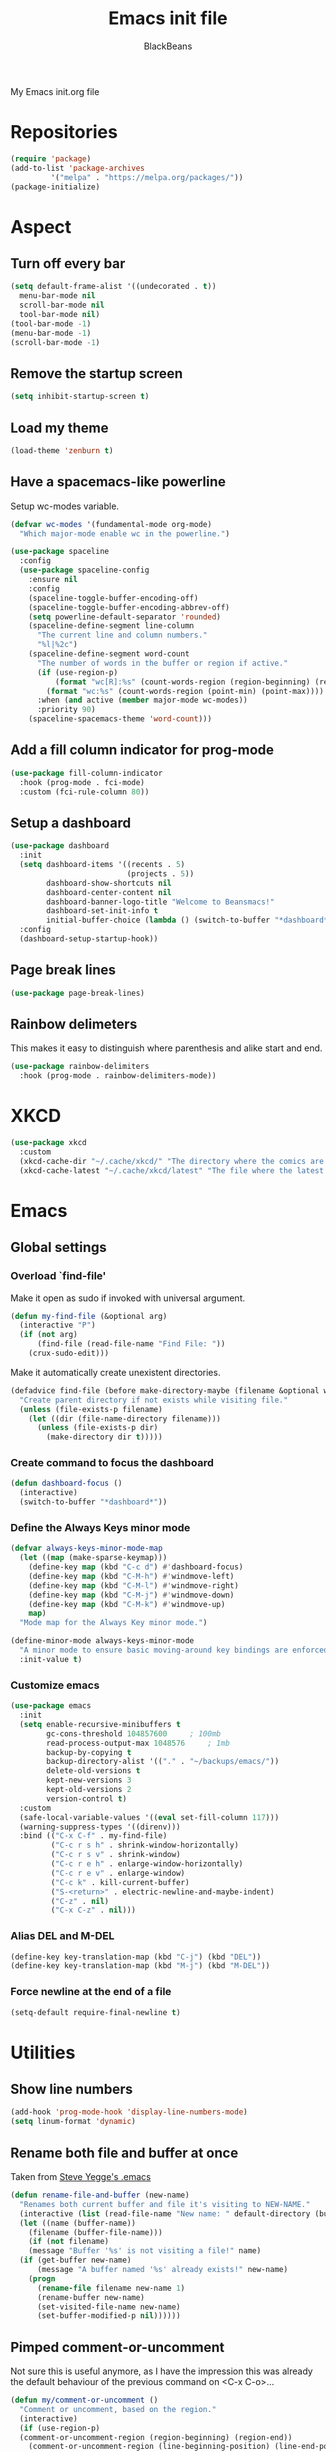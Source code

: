 #+title: Emacs init file
#+author: BlackBeans
#+startup: indent

My Emacs init.org file
* Repositories
#+begin_src emacs-lisp :tangle yes 
  (require 'package)
  (add-to-list 'package-archives
	       '("melpa" . "https://melpa.org/packages/"))
  (package-initialize)
#+end_src

* Aspect
** Turn off every bar
#+begin_src emacs-lisp :tangle yes
  (setq default-frame-alist '((undecorated . t))
	menu-bar-mode nil
	scroll-bar-mode nil
	tool-bar-mode nil)
  (tool-bar-mode -1)
  (menu-bar-mode -1)
  (scroll-bar-mode -1)
#+end_src
** Remove the startup screen
#+begin_src emacs-lisp :tangle yes
  (setq inhibit-startup-screen t)
#+end_src
** Load my theme
#+begin_src emacs-lisp :tangle yes
  (load-theme 'zenburn t)
#+end_src
** Have a spacemacs-like powerline
Setup wc-modes variable.
#+begin_src emacs-lisp :tangle yes
  (defvar wc-modes '(fundamental-mode org-mode)
    "Which major-mode enable wc in the powerline.")
#+end_src

#+begin_src emacs-lisp :tangle yes
  (use-package spaceline
    :config
    (use-package spaceline-config
      :ensure nil
      :config
      (spaceline-toggle-buffer-encoding-off)
      (spaceline-toggle-buffer-encoding-abbrev-off)
      (setq powerline-default-separator 'rounded)
      (spaceline-define-segment line-column
        "The current line and column numbers."
        "%l|%2c")
      (spaceline-define-segment word-count
        "The number of words in the buffer or region if active."
        (if (use-region-p)
            (format "wc[R]:%s" (count-words-region (region-beginning) (region-end)))
          (format "wc:%s" (count-words-region (point-min) (point-max))))
        :when (and active (member major-mode wc-modes))
        :priority 90)
      (spaceline-spacemacs-theme 'word-count)))
#+end_src
** Add a fill column indicator for prog-mode
#+begin_src emacs-lisp :tangle yes
  (use-package fill-column-indicator
    :hook (prog-mode . fci-mode)
    :custom (fci-rule-column 80))
#+end_src
** Setup a dashboard
#+begin_src emacs-lisp :tangle yes
  (use-package dashboard
    :init
    (setq dashboard-items '((recents . 5)
                            (projects . 5))
          dashboard-show-shortcuts nil
          dashboard-center-content nil
          dashboard-banner-logo-title "Welcome to Beansmacs!"
          dashboard-set-init-info t
          initial-buffer-choice (lambda () (switch-to-buffer "*dashboard*")))
    :config
    (dashboard-setup-startup-hook))
#+end_src
** Page break lines
#+begin_src emacs-lisp :tangle yes
  (use-package page-break-lines)
#+end_src
** Rainbow delimeters
This makes it easy to distinguish where parenthesis and alike start and end.
#+begin_src emacs-lisp :tangle yes
  (use-package rainbow-delimiters
    :hook (prog-mode . rainbow-delimiters-mode))
#+end_src
* XKCD
#+begin_src emacs-lisp :tangle yes
  (use-package xkcd
    :custom
    (xkcd-cache-dir "~/.cache/xkcd/" "The directory where the comics are stored.")
    (xkcd-cache-latest "~/.cache/xkcd/latest" "The file where the latest cached comics' number is stored."))
#+end_src
* Emacs
** Global settings
*** Overload `find-file'
Make it open as sudo if invoked with universal argument.
#+begin_src emacs-lisp :tangle yes
  (defun my-find-file (&optional arg)
    (interactive "P")
    (if (not arg)
        (find-file (read-file-name "Find File: "))
      (crux-sudo-edit)))
#+end_src
Make it automatically create unexistent directories.
#+begin_src emacs-lisp :tangle yes
  (defadvice find-file (before make-directory-maybe (filename &optional wildcards) activate)
    "Create parent directory if not exists while visiting file."
    (unless (file-exists-p filename)
      (let ((dir (file-name-directory filename)))
        (unless (file-exists-p dir)
          (make-directory dir t)))))
#+end_src
*** Create command to focus the dashboard
#+begin_src emacs-lisp :tangle yes
  (defun dashboard-focus ()
    (interactive)
    (switch-to-buffer "*dashboard*"))
#+end_src
*** Define the Always Keys minor mode
#+begin_src emacs-lisp :tangle yes
  (defvar always-keys-minor-mode-map
    (let ((map (make-sparse-keymap)))
      (define-key map (kbd "C-c d") #'dashboard-focus)
      (define-key map (kbd "C-M-h") #'windmove-left)
      (define-key map (kbd "C-M-l") #'windmove-right)
      (define-key map (kbd "C-M-j") #'windmove-down)
      (define-key map (kbd "C-M-k") #'windmove-up)
      map)
    "Mode map for the Always Key minor mode.")

  (define-minor-mode always-keys-minor-mode
    "A minor mode to ensure basic moving-around key bindings are enforced."
    :init-value t)
#+end_src
*** Customize emacs
#+begin_src emacs-lisp :tangle yes
  (use-package emacs
    :init
    (setq enable-recursive-minibuffers t
          gc-cons-threshold 104857600	  ; 100mb
          read-process-output-max 1048576	  ; 1mb
          backup-by-copying t
          backup-directory-alist '(("." . "~/backups/emacs/"))
          delete-old-versions t
          kept-new-versions 3
          kept-old-versions 2
          version-control t)
    :custom
    (safe-local-variable-values '((eval set-fill-column 117)))
    (warning-suppress-types '((direnv)))
    :bind (("C-x C-f" . my-find-file)
           ("C-c r s h" . shrink-window-horizontally)
           ("C-c r s v" . shrink-window)
           ("C-c r e h" . enlarge-window-horizontally)
           ("C-c r e v" . enlarge-window)
           ("C-c k" . kill-current-buffer)
           ("S-<return>" . electric-newline-and-maybe-indent)
           ("C-z" . nil)
           ("C-x C-z" . nil)))
#+end_src
*** Alias DEL and M-DEL
#+begin_src emacs-lisp :tangle yes
  (define-key key-translation-map (kbd "C-j") (kbd "DEL"))
  (define-key key-translation-map (kbd "M-j") (kbd "M-DEL"))
#+end_src
*** Force newline at the end of a file
#+begin_src emacs-lisp :tangle yes
  (setq-default require-final-newline t)
#+end_src
* Utilities
** Show line numbers
#+begin_src emacs-lisp :tangle yes
  (add-hook 'prog-mode-hook 'display-line-numbers-mode)
  (setq linum-format 'dynamic)
#+end_src
** Rename both file and buffer at once
Taken from [[http://steve.yegge.googlepages.com/my-dot-emacs-file][Steve Yegge's .emacs]]
#+begin_src emacs-lisp :tangle yes
  (defun rename-file-and-buffer (new-name)
    "Renames both current buffer and file it's visiting to NEW-NAME."
    (interactive (list (read-file-name "New name: " default-directory (buffer-name) nil (buffer-name))))
    (let ((name (buffer-name))
	  (filename (buffer-file-name)))
      (if (not filename)
	  (message "Buffer '%s' is not visiting a file!" name)
	(if (get-buffer new-name)
	    (message "A buffer named '%s' already exists!" new-name)
	  (progn
	    (rename-file filename new-name 1)
	    (rename-buffer new-name)
	    (set-visited-file-name new-name)
	    (set-buffer-modified-p nil))))))
#+end_src
** Pimped comment-or-uncomment
Not sure this is useful anymore, as I have the impression this was already the default behaviour
of the previous command on <C-x C-o>...
#+begin_src emacs-lisp :tangle yes
  (defun my/comment-or-uncomment ()
    "Comment or uncomment, based on the region."
    (interactive)
    (if (use-region-p)
	(comment-or-uncomment-region (region-beginning) (region-end))
      (comment-or-uncomment-region (line-beginning-position) (line-end-position))))
  (global-set-key (kbd "C-x C-o") #'my/comment-or-uncomment)
#+end_src
* God mode
#+begin_src emacs-lisp :tangle yes
  (use-package god-mode
    :init
    (global-set-key (kbd "<escape>") #'god-mode-all)
    :config
    (god-mode)
    (define-key god-local-mode-map (kbd "z") #'repeat))
#+end_src
* Flycheck
** Enable flycheck for the wanted languages
#+begin_src emacs-lisp :tangle yes
  (use-package flycheck
    :hook (rustic-mode tuareg-mode elisp-mode))
#+end_src

* Rust
** Rustic
#+begin_src emacs-lisp :tangle yes
  (use-package rustic
    :after rust-mode)
#+end_src
** Flycheck rust
#+begin_src emacs-lisp :tangle yes
  (use-package flycheck-rust
    :commands flycheck-rust-setup
    :hook (flycheck-mode . flycheck-rust-setup))
#+end_src
* Python
** Setup the `ipython3` interpreter
#+begin_src emacs-lisp :tangle yes
  (use-package python
    :mode ("\\.py\\'" . python-mode)
    :interpreter ("\\.py\\'" . python-mode)
    :when (executable-find "ipython")
    :custom
    (python-shell-interpreter "ipython")
    (python-shell-interpreter-args "--simple-prompt -i")
    (python-shell-prompt-regexp "In \\[[0-9]+\\]: ")
    (python-shell-prompt-output-regexp "Out\\[[0-9]+\\]")
    (python-shell-completion-setup-code "from IPython.core.completerlib import module_completion")
    (python-shell-completion-module-string-code "';'.join(module_completion('''%s'''))\n")
    (python-shell-completion-string-code "';'.join(get_ipython().Completer.all_completions('''%s'''))\n"))
#+end_src
** Setup the LSP server
#+begin_src emacs-lisp :tangle yes
  (use-package lsp-pyright
    :hook
    (python-mode
     . (lambda ()
         (require 'lsp-pyright)
         (lsp)))
    :defer t)
#+end_src
* OCaml
** OCP indent
#+begin_src emacs-lisp :tangle yes
  (use-package ocp-indent
    :init
    (setq byte-compile-warnings '(not cl-functions)))
#+end_src
** Opam
#+begin_src emacs-lisp :tangle yes
  (require 'opam-user-setup "~/.emacs.d/opam-user-setup.el")
#+end_src
** Tuareg
#+begin_src emacs-lisp :tangle yes
  (use-package tuareg
    :mode
    ("\\.ml\\'" . tuareg-mode)
    ("\\.mli\\'" . tuareg-mode)
    ("\\.mly\\'" . tuareg-menhir-mode))
#+end_src
** Utop
#+begin_src emacs-lisp :tangle yes
  (use-package utop
    :hook (tuareg-mode . utop-minor-mode)
    :config
    (setq utop-edit-command nil
          utop-command "dune utop . -- -emacs"))
#+end_src
** Merlin
#+begin_src emacs-lisp :tangle yes
  (use-package merlin
    :hook
    (tuareg-mode . merlin-mode)
    (merlin-mode . company-mode)
    :custom (merlin-command "ocamlmerlin"))
#+end_src
** Dune
#+begin_src emacs-lisp :tangle yes
  (use-package dune)
#+end_src
* Haskell
#+begin_src emacs-lisp :tangle no
  (use-package lsp-haskell)
#+end_src
* Lisp
** Racket
#+begin_src emacs-lisp :tangle yes
  (use-package racket-mode
    :hook racket-xp-mode
    :init
    (add-to-list 'auto-mode-alist '("\\.rkt\\'" . racket-mode)))
 #+end_src
** Scheme
#+begin_src emacs-lisp :tangle yes
  (use-package scheme-complete)
#+end_src
** Geiser
Geiser seems to be broken for now.
#+begin_src emacs-lisp :tangle no
  (use-package geiser-mit)
#+end_src
** Quack
Quack seems to dislike `racket-mode`.
#+begin_src emacs-lisp :tangle no
  (use-package quack)
#+end_src
* Paredit
#+begin_src emacs-lisp :tangle yes
  (use-package paredit
    :hook
    ((emacs-lisp-mode
      list-interaction-mode
      ielm-mode
      lisp-mode
      eval-expression-minibuffer-setup
      scheme-mode
      racket-mode
      racket-repl-mode
      dune-mode) . paredit-mode))
#+end_src
* HTML Mode
#+begin_src emacs-lisp :tangle yes
  (use-package web-mode)
#+end_src
* Bash
** Bash completion
#+begin_src emacs-lisp :tangle yes 
  (autoload 'bash-completion-dynamic-complete
    "bash completion"
    "BASH completion hook")

  (use-package bash-completion
    :init
    (add-hook 'shell-dynamic-complete-functions 'bash-completion-dynamic-complete))
#+end_src
** Load Bash aliases
#+begin_src emacs-lisp :tangle yes 
  (use-package load-bash-alias
    :config
    (setq load-bash-alias-bashrc-file "~/.bashrc"))
#+end_src
* LLVM
#+begin_src emacs-lisp :tangle yes
  (add-to-list 'load-path "~/.emacs.d/llvm-mode")
  (require 'llvm-mode)
  (require 'tablegen-mode)
#+end_src
* LaTeX
** AUCTeX
#+begin_src emacs-lisp :tangle yes
  (use-package tex
    :mode ("\\.tex\\'" . latex-mode)
    :hook ((LaTeX-mode . (lambda () (run-hooks 'prog-mode-hook)))
           (LaTeX-mode . flyspell-mode))
    :ensure auctex
    :custom
    (LaTeX-begin-regexp "begin\\b\\|\\[\\|\\If\\b\\|\\ForRange\\b\\|\\For\\b\\|\\Procedure\\b\
  \\|\\While\\b\\|\\Loop\\b")
    (LaTeX-end-regexp "end\\b\\|\\]\\|\\EndIf\\|\\EndFor\\b\\|\\EndProcedure\\b\\|\\EndWhile\\b\
  \\EndLoop\\b")
    (LaTeX-command "latex -shell-escape"))
  (use-package company-auctex
    :defer t
    :init
    (company-auctex-init))
#+end_src
** Latex
#+begin_src emacs-lisp :tangle no
  (setq LaTeX-command "latex -shell-escape")
  (add-hook 'latex-mode-hook 'display-line-numbers-mode)
#+end_src
* Markdown
** Pandoc
#+begin_src emacs-lisp :tangle yes
  (use-package pandoc-mode
    :commands pandoc-load-default-settings
    :hook markdown-mode
    (pandoc-mode . pandoc-load-default-settings))
#+end_src
* Nix
** Nix mode
#+begin_src emacs-lisp :tangle yes 
  (use-package nix-mode
    :after (lsp-mode flycheck)
    :init
    (add-to-list 'lsp-language-id-configuration '(nix-mode . "nix"))
    (lsp-register-client
     (make-lsp-client :new-connection (lsp-stdio-connection '("rnix-lsp"))
		      :major-modes '(nix-mode)
		      :server-id 'nix))
    :config
    (define-key nix-mode-map (kbd "C-c n") #'helm-nixos-options))
#+end_src
** Direnv
#+begin_src emacs-lisp :tangle yes
  (use-package direnv
    :commands direnv-update-environment
    :hook (prog-mode . direnv-update-environment)
    :config
    (direnv-mode)
    :custom
    (direnv-always-show-summary nil))
#+end_src
* J
#+begin_src emacs-lisp :tangle yes
  (use-package j-mode
    :mode "\\.ijs\\'"
    :hook (j-mode . (lambda () (run-hooks 'prog-mode-hook)))
    :config
    (setq j-console-cmd "jconsole")
    (put 'j-other-face 'face-alias 'font-lock-keyword-face)
    (put 'j-verb-face 'face-alias 'font-lock-keyword-face)
    (put 'j-adverb-face 'face-alias 'font-lock-preprocessor-face)
    (put 'j-conjunction-face 'face-alias 'j-adverb-face))
#+end_src
* Prolog
#+begin_src emacs-lisp :tangle yes
  ;; (use-package prolog)
  (use-package ediprolog)
#+end_src
* Coq
#+begin_src emacs-lisp :tangle yes
  (use-package proof-general)
  (use-package company-coq
    :hook coq-mode)
#+end_src
* Esup
#+begin_src emacs-lisp :tangle yes
  (use-package esup)
#+end_src
* Data languages
** YAML
Major mode for YAML configuration files.
#+begin_src emacs-lisp :tangle yes
  (use-package yaml-mode
    :mode "\\.yaml\\'")
#+end_src
** TOML
Major mode for TOML configuration files.
#+begin_src emacs-lisp :tangle yes
  (use-package toml-mode
    :mode "\\.toml\\'")
#+end_src
** JSON
Major mode for JSON configuration files.
#+begin_src emacs-lisp :tangle yes
  (use-package json-mode
    :mode "\\.json\\'")
#+end_src

* Company
#+begin_src emacs-lisp :tangle yes
  (use-package company
    :hook (prog-mode . company-mode)
    :after (company-coq company-auctex)
    :config
    (bind-key [remap completion-at-point] #'company-complete company-mode-map)
    (setq company-show-numbers nil
          company-tooltip-align-annotations t
          company-idle-delay 0
          company-minimum-prefix-length 3))
#+end_src
* Projectile
** Projectile
#+begin_src emacs-lisp :tangle yes
  (use-package projectile
    :hook (rust-mode . projectile-mode))
#+end_src
  
* Disable font lock in speedbar-mode
Font lock allows customization of the font for selected regions of text.
Speedbar mode doesn't need that.
#+begin_src emacs-lisp :tangle yes
  (setq font-lock-global-modes '(not speedbar-mode))
#+end_src
* Gnutls algorithm
#+begin_src emacs-lisp :tangle yes
  (setq gnutls-algorithm-priority "NORMAL:-VERS-TLS1.3")
#+end_src
* Moving
** Ace window
#+begin_src emacs-lisp :tangle yes
  (use-package ace-window
    :config
    (setq aw-keys '(?q ?s ?d ?f ?g ?h ?j ?k ?l))
    :bind ("M-o" . ace-window))
#+end_src
** Ace jump mode
Fantastic mode that allows you to jump to any location on screen in less than three keystrokes.
However, this seems bugged lately...
#+begin_src emacs-lisp :tangle yes
  (use-package ace-jump-mode
    :bind ("C-." . ace-jump-mode))
#+end_src
** Jump char
Allow to jump even faster to a precise character, both forward and backward
#+begin_src emacs-lisp :tangle yes
  (use-package jump-char
    :bind (("M-h" . jump-char-forward)
	   ("M-m" . jump-char-backward))
    :config
    (setq jump-char-forward-key nil
	  jump-char-backward-key nil))
#+end_src
* Selecting
** Embrace
#+begin_src emacs-lisp :tangle yes
  (use-package embrace
    :bind (("C-," . embrace-commander))
    :hook
    (org-mode . embrace-org-mode-hook)
    (LaTeX-mode . embrace-LaTeX-mode-hook))
#+end_src
** Expand region
#+begin_src emacs-lisp :tangle yes
  (use-package expand-region
    :bind (("M-'" . er/expand-region)))
#+end_src
* Which key
#+begin_src emacs-lisp :tangle yes
  (use-package which-key
    :after (god-mode)  
    :config
    (which-key-mode)
    (which-key-enable-god-mode-support))
#+end_src
* Org
** Org
Default configuration
#+begin_src emacs-lisp :tangle yes
  (defun my/text-scale-adjust-latex-previews ()
    "Adjust the size of the latex preview fragments when changing the
  buffer's text scale."
    (pcase major-mode
      ('latex-mode
       (dolist (ov (overlays-in (point-min) (point-max)))
         (if (eq (overlay-get ov 'category)
                 'preview-overlay)
             (my/text-scale--resize-fragment ov))))
      ('org-mode
       (dolist (ov (overlays-in (point-min) (point-max)))
         (if (eq (overlay-get ov 'org-overlay-type)
                 'org-latex-overlay)
             (my/text-scale--resize-fragment ov))))))

  (defun my/text-scale--resize-fragment (ov)
    (overlay-put
     ov 'display
     (cons 'image
           (plist-put
            (cdr (overlay-get ov 'display))
            :scale (+ 1.0 (* 0.25 (- text-scale-mode-amount 2)))))))

  (use-package org
    :hook (text-scale-mode . my/text-scale-adjust-latex-previews)
    :config
    (setq org-agenda-start-on-weekday 1
          org-modules '(ol-bbdb ol-bibtex ol-docview ol-gnus org-habit ol-info ol-irc ol-mhe ol-rmail ol-w3m)
          org-agenda-files (list "~/org/head.org" "~/org/school.org")
          org-preview-latex-default-process 'dvisvgm)
    (add-hook 'org-mode-hook (lambda () (setq-local backup-by-copying t)))
    :custom-face
    (org-level-1 ((t (:inherit outline-1 :height 1.25))))
    (org-level-2 ((t (:inherit outline-1 :height 1.2))))
    (org-level-3 ((t (:inherit outline-1 :height 1.15))))
    (org-level-4 ((t (:inherit outline-1 :height 1.1))))
    (org-level-5 ((t (:inherit outline-1 :height 1.05)))))
#+end_src
Auto-tangle
#+begin_src emacs-lisp :tangle yes
  (use-package org-auto-tangle
    :hook (org-mode . org-auto-tangle-mode)
    :init (setq org-auto-tangle-default t))
#+end_src
** Roam
#+begin_src emacs-lisp :tangle yes
  (use-package org-roam
    :init
    (setq org-roam-v2-ack t)
    :custom
    (org-roam-directory "~/em/roam/")
    (org-roam-completion-everywhere t)
    (org-roam-dailies-directory "log/")
    (org-roam-dailies-capture-templates
     '(("T" "(E)Timestamp" entry "* %<%R>>\n   %?"
	:if-new (file+head "%<%Y-%m-%d>.org.gpg" "#+title: %<%Y-%m-%d>\n"))))
    :bind (("C-c n l" . org-roam-buffer-toggle)
	   ("C-c n f" . org-roam-node-find)
	   ("C-c n i" . org-roam-node-insert)
	   :map org-mode-map
	   ("C-M-i" . completion-at-point)
	   :map org-roam-dailies-map
	   ("Y" . org-roam-dailies-capture-yesterday)
	   ("T" . org-roam-dailies-capture-tomorrow))
    :bind-keymap
    ("C-c n d" . org-roam-dailies-map)
    :config
    (require 'org-roam-dailies)
    (org-roam-setup)
    (org-roam-db-autosync-mode))
#+end_src
* LSP
** Setup main LSP
#+begin_src emacs-lisp :tangle yes
  (use-package lsp-mode
    :after (direnv)
    :init
    (setq lsp-keymap-prefix "C-c l"
          lsp-log-io nil)
    :config
    (define-key lsp-mode-map (kbd "C-c l") lsp-command-map)
    (setq lsp-file-watch-ignored
          '("[/\\\\]\\.direnv$"
            "[/\\\\]target$"
            "[/\\\\]\\.git"))
    :hook ((python-mode . lsp-deferred)
           (rust-mode . lsp-deferred)
           (tuareg-opam-mode . lsp-deferred)
           (nix-mode . lsp-deferred)
           (haskell-mode . lsp-deferred)
           (c-mode . lsp-deferred)
           (lsp-mode . lsp-enable-which-key-integration))
    :commands (lsp lsp-deferred))
#+end_src
** LSP ui
#+begin_src emacs-lisp :tangle yes
  (use-package lsp-ui
    :commands lsp-ui-mode)
#+end_src
* Yasnippet
** Yasnippet
#+begin_src emacs-lisp :tangle yes
  (use-package yasnippet
    :bind (("M-n" . yas-next-field)
           ("M-p" . yas-prev-field)
           ("<C-return>" . yas-exit-snippet))
    :config
    (setq yas-verbosity 1
          yas-wrap-around-region t)
    (define-key yas-minor-mode-map (kbd "<tab>") nil)
    (define-key yas-minor-mode-map (kbd "TAB") nil)
    (define-key yas-minor-mode-map (kbd "M-<tab>") #'yas-expand)
    (with-eval-after-load 'yasnippet
      (setq yas-snippet-dirs '(yasnippet-snippets-dir))))
#+end_src
** Actual snippets
#+begin_src emacs-lisp :tangle yes
  (use-package yasnippet-snippets)
#+end_src
* Vertico
#+begin_src emacs-lisp :tangle yes
  (use-package vertico
    :init
    (vertico-mode))
#+end_src
* TRAMP
** Tramp configuration
This seems buggy
#+begin_src emacs-lisp :tangle no
  (use-package tramp
    :config
    (setq password-cache-expiry nil))
#+end_src
Instead, let's set directly that value
#+begin_src emacs-lisp :tangle yes
  (setq password-cache-expiry nil)
#+end_src
#+begin_src emacs-lisp :tangle yes
  (use-package auth-source
    :ensure nil
    :custom
    (auth-source-save-behavior nil))
#+end_src
* Save place and history
** Save place
#+begin_src emacs-lisp :tangle yes
  (setq save-place-mode t)
#+end_src
** Save history
#+begin_src emacs-lisp :tangle yes
  (use-package savehist
    :ensure nil
    :init
    (savehist-mode))
#+end_src
* Crux
#+begin_src emacs-lisp :tangle yes 
  (use-package crux
    :bind (("C-c e" . crux-eval-and-replace)
	   ("C-<backspace>" . crux-kill-line-backwards)
	   ("C-c f" . crux-recentf-find-file)))
#+end_src
* Magit
#+begin_src emacs-lisp :tangle yes
  (use-package magit
    :bind (("C-x g" . magit-status)
	   ("C-x M-g" . magit-dispatch)
	   ("C-C M-g" . magit-file-dispatch)))
#+end_src
* Eshell
#+begin_src emacs-lisp :tangle yes
  (use-package eshell
    :ensure nil
    :bind (("<f1>" . eshell)))
#+end_src

* Unison
A major mode for editing unison configuration files.
#+begin_src emacs-lisp :tangle yes
  (use-package unison-mode)
#+end_src

* Pass
#+begin_src emacs-lisp :tangle yes
  (use-package pass
    :bind (("C-c p" . pass)))
  (use-package pinentry)
#+end_src

* Search
** Deadgrep
#+begin_src emacs-lisp :tangle yes
  (use-package deadgrep
    :bind ("<f5>" . deadgrep))
#+end_src
